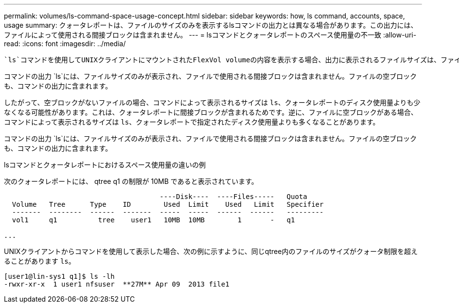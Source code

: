 ---
permalink: volumes/ls-command-space-usage-concept.html 
sidebar: sidebar 
keywords: how, ls command, accounts, space, usage 
summary: クォータレポートは、ファイルのサイズのみを表示するlsコマンドの出力とは異なる場合があります。この出力には、ファイルによって使用される間接ブロックは含まれません。 
---
= lsコマンドとクォータレポートのスペース使用量の不一致
:allow-uri-read: 
:icons: font
:imagesdir: ../media/


[role="lead"]
 `ls`コマンドを使用してUNIXクライアントにマウントされたFlexVol volumeの内容を表示する場合、出力に表示されるファイルサイズは、ファイルのデータブロックのタイプに応じて、ボリュームのクォータレポートに表示されるスペース使用量と異なることがあります。

コマンドの出力 `ls`には、ファイルサイズのみが表示され、ファイルで使用される間接ブロックは含まれません。ファイルの空ブロックも、コマンドの出力に含まれます。

したがって、空ブロックがないファイルの場合、コマンドによって表示されるサイズは `ls`、クォータレポートのディスク使用量よりも少なくなる可能性があります。これは、クォータレポートに間接ブロックが含まれるためです。逆に、ファイルに空ブロックがある場合、コマンドによって表示されるサイズは `ls`、クォータレポートで指定されたディスク使用量よりも多くなることがあります。

コマンドの出力 `ls`には、ファイルサイズのみが表示され、ファイルで使用される間接ブロックは含まれません。ファイルの空ブロックも、コマンドの出力に含まれます。

.lsコマンドとクォータレポートにおけるスペース使用量の違いの例
次のクォータレポートには、 qtree q1 の制限が 10MB であると表示されています。

[listing]
----

                                      ----Disk----  ----Files-----   Quota
  Volume   Tree      Type    ID        Used  Limit    Used   Limit   Specifier
  -------  --------  ------  -------  -----  -----  ------  ------   ---------
  vol1     q1          tree    user1   10MB  10MB        1       -   q1

...
----
UNIXクライアントからコマンドを使用して表示した場合、次の例に示すように、同じqtree内のファイルのサイズがクォータ制限を超えることがあります `ls`。

[listing]
----
[user1@lin-sys1 q1]$ ls -lh
-rwxr-xr-x  1 user1 nfsuser  **27M** Apr 09  2013 file1
----